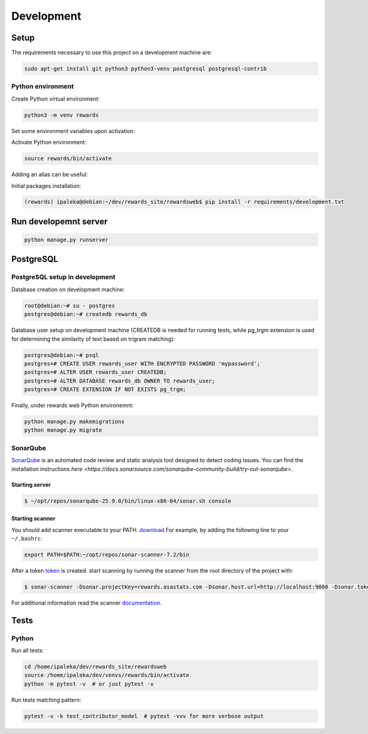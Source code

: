 Development
===========

Setup
-----

The requirements necessary to use this project on a development machine are:

.. code-block:: bash

  sudo apt-get install git python3 python3-venv postgresql postgresql-contrib


Python environment
^^^^^^^^^^^^^^^^^^

Create Python virtual environment:

.. code-block:: bash

  python3 -m venv rewards


Set some environment variables upon activation:

.. code-block:: bash
  :caption: /home/ipaleka/dev/venvs/rewards/bin/activate

  export DJANGO_SETTINGS_MODULE=rewardsweb.settings.development


Activate Python environment:

.. code-block:: bash

  source rewards/bin/activate


Adding an alias can be useful:

.. code-block:: bash
  :caption: ~/.bashrc

  alias 'rwds'='cd /home/ipaleka/dev/rewards_site/rewardsweb;source /home/ipaleka/dev/venvs/rewards/bin/activate'


Initial packages installation:

.. code-block:: bash

  (rewards) ipaleka@debian:~/dev/rewards_site/rewardsweb$ pip install -r requirements/development.txt


Run developemnt server
----------------------

.. code-block:: bash

  python manage.py runserver


PostgreSQL
----------

PostgreSQL setup in development
^^^^^^^^^^^^^^^^^^^^^^^^^^^^^^^

Database creation on development machine:

.. code-block:: bash

  root@debian:~# su - postgres
  postgres@debian:~# createdb rewards_db


Database user setup on development machine (CREATEDB is needed for running tests, while
pg_trgm extension is used for determining the similarity of text based on trigram matching):

.. code-block:: bash

  postgres@debian:~# psql
  postgres=# CREATE USER rewards_user WITH ENCRYPTED PASSWORD 'mypassword';
  postgres=# ALTER USER rewards_user CREATEDB;
  postgres=# ALTER DATABASE rewards_db OWNER TO rewards_user;
  postgres=# CREATE EXTENSION IF NOT EXISTS pg_trgm;


Finally, under rewards web Python environemnt:

.. code-block:: bash

  python manage.py makemigrations
  python manage.py migrate


SonarQube
^^^^^^^^^

`SonarQube <https://docs.sonarsource.com/sonarqube-community-build>`_
is an automated code review and static analysis tool designed to detect coding issues.
You can find the installation instructions
`here <https://docs.sonarsource.com/sonarqube-community-build/try-out-sonarqube>`.


Starting server
"""""""""""""""

.. code-block:: bash

  $ ~/opt/repos/sonarqube-25.9.0/bin/linux-x86-64/sonar.sh console


Starting scanner
""""""""""""""""

You should add scanner executable to your PATH. `download`_ For example, by adding the following
line to your ``~/.bashrc``:

.. code-block:: bash

  export PATH=$PATH:~/opt/repos/sonar-scanner-7.2/bin


After a token `token`_ is created. start scanning by running the scanner from the root directory of the project with:

.. code-block:: bash

  $ sonar-scanner -Dsonar.projectKey=rewards.asastats.com -Dsonar.host.url=http://localhost:9000 -Dsonar.token=squ_5d45cb850753a0a512d4bc639771601a31a6a4c8


For additional information read the scanner `documentation`_.

.. _documentation: https://docs.sonarqube.org/latest/analysis/scan/sonarscanner/
.. _token: http://localhost:9000/account/security
.. _download: https://docs.sonarsource.com/sonarqube-server/latest/analyzing-source-code/scanners/sonarscanner/


Tests
-----

Python
^^^^^^

Run all tests:

.. code-block:: bash

  cd /home/ipaleka/dev/rewards_site/rewardsweb
  source /home/ipaleka/dev/venvs/rewards/bin/activate
  python -m pytest -v  # or just pytest -v


Run tests matching pattern:

.. code-block:: bash

  pytest -v -k test_contributor_model  # pytest -vvv for more verbose output

